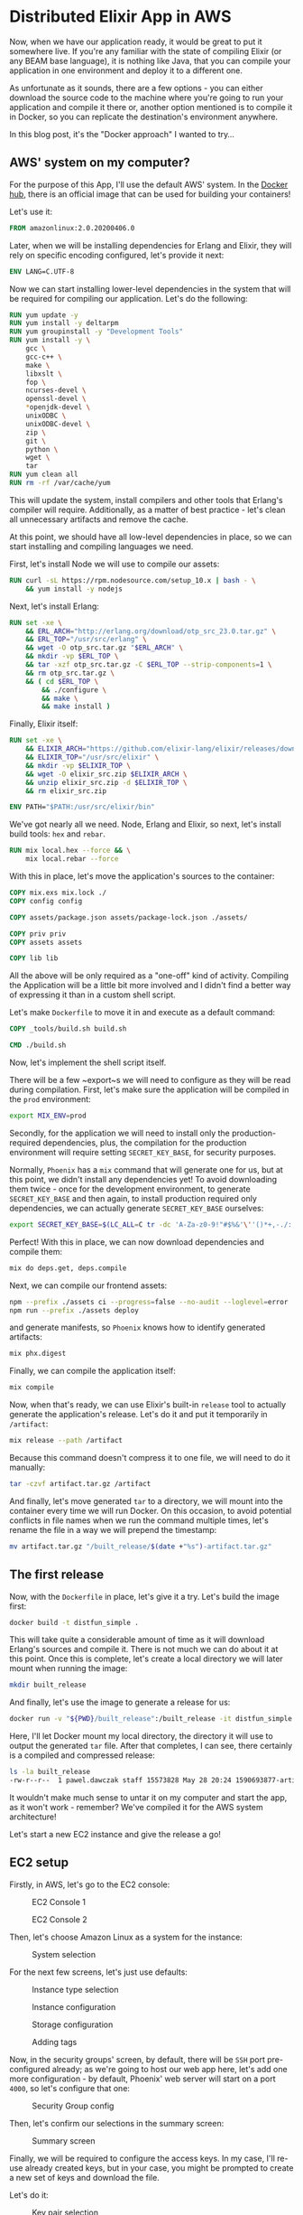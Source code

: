 * Distributed Elixir App in AWS

Now, when we have our application ready, it would be great to put it somewhere
live. If you're any familiar with the state of compiling Elixir (or any BEAM
base language), it is nothing like Java, that you can compile your application
in one environment and deploy it to a different one.

As unfortunate as it sounds, there are a few options - you can either download
the source code to the machine where you're going to run your application and
compile it there or, another option mentioned is to compile it in Docker, so
you can replicate the destination's environment anywhere.

In this blog post, it's the "Docker approach" I wanted to try...

** AWS' system on my computer?

For the purpose of this App, I'll use the default AWS' system. In the [[https://hub.docker.com/][Docker hub]],
there is an official image that can be used for building your containers!

Let's use it:

#+begin_src dockerfile
FROM amazonlinux:2.0.20200406.0
#+end_src

Later, when we will be installing dependencies for Erlang and Elixir, they will
rely on specific encoding configured, let's provide it next:

#+begin_src dockerfile
ENV LANG=C.UTF-8
#+end_src

Now we can start installing lower-level dependencies in the system that will be
required for compiling our application. Let's do the following:

#+begin_src dockerfile
RUN yum update -y
RUN yum install -y deltarpm
RUN yum groupinstall -y "Development Tools"
RUN yum install -y \
    gcc \
    gcc-c++ \
    make \
    libxslt \
    fop \
    ncurses-devel \
    openssl-devel \
    *openjdk-devel \
    unixODBC \
    unixODBC-devel \
    zip \
    git \
    python \
    wget \
    tar
RUN yum clean all
RUN rm -rf /var/cache/yum
#+end_src

This will update the system, install compilers and other tools that Erlang's
compiler will require. Additionally, as a matter of best practice - let's clean
all unnecessary artifacts and remove the cache.

At this point, we should have all low-level dependencies in place, so we can start
installing and compiling languages we need.

First, let's install Node we will use to compile our assets:

#+begin_src dockerfile
RUN curl -sL https://rpm.nodesource.com/setup_10.x | bash - \
    && yum install -y nodejs
#+end_src

Next, let's install Erlang:

#+begin_src dockerfile
RUN set -xe \
    && ERL_ARCH="http://erlang.org/download/otp_src_23.0.tar.gz" \
    && ERL_TOP="/usr/src/erlang" \
    && wget -O otp_src.tar.gz "$ERL_ARCH" \
    && mkdir -vp $ERL_TOP \
    && tar -xzf otp_src.tar.gz -C $ERL_TOP --strip-components=1 \
    && rm otp_src.tar.gz \
    && ( cd $ERL_TOP \
        && ./configure \
        && make \
        && make install )
#+end_src

Finally, Elixir itself:

#+begin_src dockerfile
RUN set -xe \
    && ELIXIR_ARCH="https://github.com/elixir-lang/elixir/releases/download/v1.10.3/Precompiled.zip" \
    && ELIXIR_TOP="/usr/src/elixir" \
    && mkdir -vp $ELIXIR_TOP \
    && wget -O elixir_src.zip $ELIXIR_ARCH \
    && unzip elixir_src.zip -d $ELIXIR_TOP \
    && rm elixir_src.zip

ENV PATH="$PATH:/usr/src/elixir/bin"
#+end_src

We've got nearly all we need. Node, Erlang and Elixir, so next, let's install
build tools: ~hex~ and ~rebar~.

#+begin_src dockerfile
RUN mix local.hex --force && \
    mix local.rebar --force
#+end_src

With this in place, let's move the application's sources to the container:

#+begin_src dockerfile
COPY mix.exs mix.lock ./
COPY config config

COPY assets/package.json assets/package-lock.json ./assets/

COPY priv priv
COPY assets assets

COPY lib lib
#+end_src

All the above will be only required as a "one-off" kind of activity. Compiling
the Application will be a little bit more involved and I didn't find a better way
of expressing it than in a custom shell script.

Let's make ~Dockerfile~ to move it in and execute as a default command:

#+begin_src dockerfile
COPY _tools/build.sh build.sh

CMD ./build.sh
#+end_src

Now, let's implement the shell script itself.

There will be a few ~export~s we will need to configure as they will be read
during compilation. First, let's make sure the application will be compiled in
the ~prod~ environment:

#+begin_src sh
export MIX_ENV=prod
#+end_src

Secondly, for the application we will need to install only the
production-required dependencies, plus, the compilation for the production
environment will require setting ~SECRET_KEY_BASE~, for security purposes.

Normally, ~Phoenix~ has a ~mix~ command that will generate one for us, but at
this point, we didn't install any dependencies yet! To avoid downloading them
twice - once for the development environment, to generate ~SECRET_KEY_BASE~ and
then again, to install production required only dependencies, we can actually
generate ~SECRET_KEY_BASE~ ourselves:

#+begin_src sh
export SECRET_KEY_BASE=$(LC_ALL=C tr -dc 'A-Za-z0-9!"#$%&'\''()*+,-./:;<=>?@[\]^_`{|}~' </dev/urandom | head -c 64)
#+end_src

Perfect! With this in place, we can now download dependencies and compile them:

#+begin_src sh
mix do deps.get, deps.compile
#+end_src

Next, we can compile our frontend assets:

#+begin_src sh
npm --prefix ./assets ci --progress=false --no-audit --loglevel=error
npm run --prefix ./assets deploy
#+end_src

and generate manifests, so ~Phoenix~ knows how to identify generated artifacts:

#+begin_src sh
mix phx.digest
#+end_src

Finally, we can compile the application itself:

#+begin_src sh
mix compile
#+end_src

Now, when that's ready, we can use Elixir's built-in ~release~ tool to actually
generate the application's release. Let's do it and put it temporarily in
~/artifact~:

#+begin_src sh
mix release --path /artifact
#+end_src

Because this command doesn't compress it to one file, we will need to do it
manually:

#+begin_src sh
tar -czvf artifact.tar.gz /artifact
#+end_src

And finally, let's move generated ~tar~ to a directory, we will mount into the
container every time we will run Docker. On this occasion, to avoid potential
conflicts in file names when we run the command multiple times, let's rename
the file in a way we will prepend the timestamp:

#+begin_src sh
mv artifact.tar.gz "/built_release/$(date +"%s")-artifact.tar.gz"
#+end_src

** The first release

Now, with the ~Dockerfile~ in place, let's give it a try. Let's build the image
first:

#+begin_src sh
docker build -t distfun_simple .
#+end_src

This will take quite a considerable amount of time as it will download Erlang's
sources and compile it. There is not much we can do about it at this point. Once
this is complete, let's create a local directory we will later mount when running
the image:

#+begin_src sh
mkdir built_release
#+end_src

And finally, let's use the image to generate a release for us:

#+begin_src sh
docker run -v "${PWD}/built_release":/built_release -it distfun_simple
#+end_src

Here, I'll let Docker mount my local directory, the directory it will use to
output the generated ~tar~ file. After that completes, I can see, there
certainly is a compiled and compressed release:

#+begin_src sh
ls -la built_release
-rw-r--r--  1 pawel.dawczak staff 15573828 May 28 20:24 1590693877-artifact.tar.gz
#+end_src

It wouldn't make much sense to untar it on my computer and start the app, as it
won't work - remember? We've compiled it for the AWS system architecture!

Let's start a new EC2 instance and give the release a go!

** EC2 setup

Firstly, in AWS, let's go to the EC2 console:

#+CAPTION: EC2 Console 1
[[./img/02/01.png]]

#+CAPTION: EC2 Console 2
[[./img/02/02.png]]

Then, let's choose Amazon Linux as a system for the instance:

#+CAPTION: System selection
[[./img/02/03.png]]

For the next few screens, let's just use defaults:

#+CAPTION: Instance type selection
[[./img/02/04.png]]

#+CAPTION: Instance configuration
[[./img/02/05.png]]

#+CAPTION: Storage configuration
[[./img/02/06.png]]

#+CAPTION: Adding tags
[[./img/02/07.png]]

Now, in the security groups' screen, by default, there will be ~SSH~ port
pre-configured already; as we're going to host our web app here, let's add one
more configuration - by default, Phoenix' web server will start on a port ~4000~,
so let's configure that one:

#+CAPTION: Security Group config
[[./img/02/08.png]]

Then, let's confirm our selections in the summary screen:

#+CAPTION: Summary screen
[[./img/02/09.png]]

Finally, we will be required to configure the access keys. In my case, I'll
re-use already created keys, but in your case, you might be prompted to create a
new set of keys and download the file.

Let's do it:

#+CAPTION: Key pair selection
[[./img/02/10.png]]

After a while, the instance should be up and running. It will have ~IP~ address
attached to it, so let's take a note of it, as it will be important in a moment:

#+CAPTION: Ready instance
[[./img/02/11.png]]

** But does it really work?

Now, when the instance is ready, let's upload the ~tar~ file. Notice, when
constructing command for ~scp~, we will need to specify the format of the
destination like: ~<user>@<ip_address>:<path/to/upload>~.

User, in this case, will always be ~ec2-user~ and the ~ip_address~ is the one
that has been allocated to our instance - check the previous screenshot.

Additionally, it is also important to specify ~-i~ flag, that points to the file
with key-pair we have just downloaded. In my case, the file is located in the
current directory and the file is named ~distfun_simple.pem~:

#+begin_src sh
scp -i distfun_simple.pem built_release/1590693877-artifact.tar.gz ec2-user@54.219.109.17:~/built_release.tar.gz
#+end_src

Then, let's ssh into the instance:

#+begin_src sh
ssh -i distfun_simple.pem ec2-user@54.219.109.17
#+end_src

untar the file:

#+begin_src sh
[ec2-user@ip-172-31-31-175 ~]$ tar -xzf built_release.tar.gz
#+end_src

and let's start the application:

#+begin_src sh
[ec2-user@ip-172-31-31-175 ~]$ ./artifact/bin/distfun_simple start
#+end_src

If there were no errors, we should be able to visit the page.

For this, we can use another property allocated to our instance, the Public DNS:

#+CAPTION: Allocated Public DNS
[[./img/02/12.png]]

Let's use is in the browser, and remember - the server is started using port
~4000~, so we need to specify it in the URL:

http://ec2-54-219-109-17.us-west-1.compute.amazonaws.com:4000

#+CAPTION: Static page listing nodes in the cluster
[[./img/02/13.png]]

And we can see it is live!

Let's try to visit the live-view page:

http://ec2-54-219-109-17.us-west-1.compute.amazonaws.com:4000/nodes_live

#+CAPTION: LiveView page listing nodes in the cluster
[[./img/02/14.png]]

And it seems to be loading fine initially, but the spinner is constantly
displayed and the reload of the page seems to be happening!

If we take a look at the console where we're running the app, we can see the
following error:

#+begin_src sh
[error] Could not check origin for Phoenix.Socket transport.

Origin of the request: http://ec2-54-219-109-17.us-west-1.compute.amazonaws.com:4000

This happens when you are attempting a socket connection to
a different host than the one configured in your config/
files. For example, in development the host is configured
to "localhost" but you may be trying to access it from
"127.0.0.1". To fix this issue, you may either:

  1. update [url: [host: ...]] to your actual host in the
     config file for your current environment (recommended)

  2. pass the :check_origin option when configuring your
     endpoint or when configuring the transport in your
     UserSocket module, explicitly outlining which origins
     are allowed:

        check_origin: ["https://example.com",
                       "//another.com:888", "//other.com"]
#+end_src

Hmm... let's try to follow this suggestion to update our config file and point
the ~host~ to the value assigned in AWS console:

#+begin_src elixir
# config/prod.exs
  url: [
    host: "ec2-54-219-109-17.us-west-1.compute.amazonaws.com",
    port: 80
  ],
#+end_src

Next, let's generate a new release and deploy it with the following commands:

#+begin_src sh
docker build -t distfun_simple .
#+end_src

#+begin_src sh
docker run -v "${PWD}/built_release":/built_release -it distfun_simple
#+end_src

Pro-tip - you can make it a one-line command by chaining the commands with ~&&~:

#+begin_src sh
docker build -t distfun_simple . &&  docker run -v "${PWD}/built_release":/built_release -it distfun_simple
#+end_src

You will notice, this time ~build~ is much faster, as Docker doesn't have to go
through all the steps of downloading and compiling Erlang and Elixir - they are
cached! It does, however, load our source files in, and in the process of ~run~,
it generates a new ~release~ with updated code.

Let's upload it next - notice, there are two compressed files here, as we have
generated the ~release~ twice! Now you can see how convenient it was to make
Docker prepend the timestamp to the generated tar file, so they don't conflict
with each other:

#+begin_src sh
scp -i distfun_simple.pem built_release/1590693877-artifact.tar.gz ec2-user@54.219.109.17:~/built_release.tar.gz
#+end_src

and back in the EC2 instance, if you still have your app running, just stop it
with ~CTRL+C~ ~CTRL+C~, untar the new release and start it:

#+begin_src sh
[ec2-user@ip-172-31-31-175 ~]$ tar -xzf built_release.tar.gz
[ec2-user@ip-172-31-31-175 ~]$ ./artifact/bin/distfun_simple start
#+end_src

This time both our URLs work, and there is no error, nor spinner displayed in
the live-view page, which means - our WebSocket connection has been established
successfully!

That was a very productive day! Let's finish this exercise here today and don't
forget to terminate the instance to avoid incurring any costs if you don't need
the instance anymore:

#+CAPTION: Terminating the instance
[[./img/02/15.png]]

** Summary and Key Takeaways

That was a very productive session! With Docker, we've got really easily
reproducible environment for compiling the Elixir app and generating the release
we can safely deploy to AWS' instance. In this exercise, I've used image of
Amazon's system, but in fact - you can build your own image off any image you
like and adjust the rest of ~Dockerfile~ accordingly!

At this point, we have an app ready and a way for compiling it which we have
already tested in a production-like environment, and there are a few gotchas
worth highlighting:

- When fetching Elixir's app dependencies for ~prod~ environment, the scripts
  assume the existence of ~SECRET_KEY_BASE~. ~Phoenix~ offers a script to
  [[https://hexdocs.pm/phoenix/Mix.Tasks.Phx.Gen.Secret.html][generate a secret]], but to avoid downloading dependencies twice, I used a shell script to
  generate it
- When creating an EC2 instance, we need to make sure the required ports are
  configured properly, otherwise, it would be impossible to connect to the web
  app. In our case, we needed to configure to traffic for port ~4000~
- Finally, when allowing the WebSocket connections for LiveView, it was
  important to provide proper configuration for our app, so the connection could
  be validated and properly established
